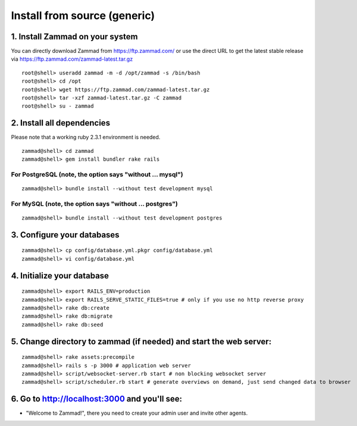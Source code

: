 Install from source (generic)
*****************************

1. Install Zammad on your system
================================

You can directly download Zammad from https://ftp.zammad.com/ or use the direct URL to get the latest stable release via https://ftp.zammad.com/zammad-latest.tar.gz

::

 root@shell> useradd zammad -m -d /opt/zammad -s /bin/bash
 root@shell> cd /opt
 root@shell> wget https://ftp.zammad.com/zammad-latest.tar.gz
 root@shell> tar -xzf zammad-latest.tar.gz -C zammad
 root@shell> su - zammad


2. Install all dependencies
===========================

Please note that a working ruby 2.3.1 environment is needed.

::

 zammad@shell> cd zammad
 zammad@shell> gem install bundler rake rails

For PostgreSQL (note, the option says "without ... mysql")
----------------------------------------------------------

::

 zammad@shell> bundle install --without test development mysql

For MySQL (note, the option says "without ... postgres")
--------------------------------------------------------

::

 zammad@shell> bundle install --without test development postgres


3. Configure your databases
===========================

::

 zammad@shell> cp config/database.yml.pkgr config/database.yml
 zammad@shell> vi config/database.yml


4. Initialize your database
===========================

::

 zammad@shell> export RAILS_ENV=production
 zammad@shell> export RAILS_SERVE_STATIC_FILES=true # only if you use no http reverse proxy
 zammad@shell> rake db:create
 zammad@shell> rake db:migrate
 zammad@shell> rake db:seed


5. Change directory to zammad (if needed) and start the web server:
===================================================================

::

 zammad@shell> rake assets:precompile
 zammad@shell> rails s -p 3000 # application web server
 zammad@shell> script/websocket-server.rb start # non blocking websocket server
 zammad@shell> script/scheduler.rb start # generate overviews on demand, just send changed data to browser


6. Go to http://localhost:3000 and you'll see:
==============================================

* "Welcome to Zammad!", there you need to create your admin user and invite other agents.
